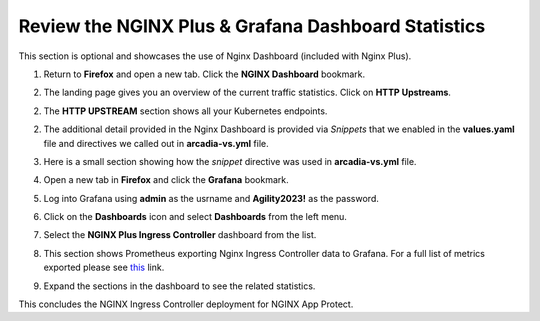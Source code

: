 Review the NGINX Plus & Grafana Dashboard Statistics
====================================================

This section is optional and showcases the use of Nginx Dashboard (included with Nginx Plus). 

1. Return to **Firefox** and open a new tab. Click the **NGINX Dashboard** bookmark.

.. image:: images/nginx_dashboard_bookmark.png

2. The landing page gives you an overview of the current traffic statistics. Click on **HTTP Upstreams**.

.. image:: images/nginx_dashboard_landing.png

2. The **HTTP UPSTREAM** section shows all your Kubernetes endpoints.

.. image:: images/nginx-plus-dashboard-upstreams.png

2. The additional detail provided in the Nginx Dashboard is provided via *Snippets* that we enabled in the **values.yaml** file and directives we called out in **arcadia-vs.yml** file.

.. image:: images/status-zone.png

3. Here is a small section showing how the *snippet* directive was used in **arcadia-vs.yml** file.

.. image:: images/snippet.png
   :scale: 50%
   :align: center

4. Open a new tab in **Firefox** and click the **Grafana** bookmark.

.. image:: images/grafana_bookmark.png

5. Log into Grafana using **admin** as the usrname and **Agility2023!** as the password.

.. image:: images/grafana_login.png

6. Click on the **Dashboards** icon and select **Dashboards** from the left menu. 

.. image:: images/menu_selection.png

7. Select the **NGINX Plus Ingress Controller** dashboard from the list. 

.. image:: images/grafana_nginx_dashboard.png

8. This section shows Prometheus exporting Nginx Ingress Controller data to Grafana. For a full list of metrics exported please see `this <https://github.com/nginxinc/nginx-prometheus-exporter#exported-metrics>`_ link.

.. image:: images/grafana.png 

9. Expand the sections in the dashboard to see the related statistics.

.. image:: images/grafana_full_dashboard.png

This concludes the NGINX Ingress Controller deployment for NGINX App Protect.